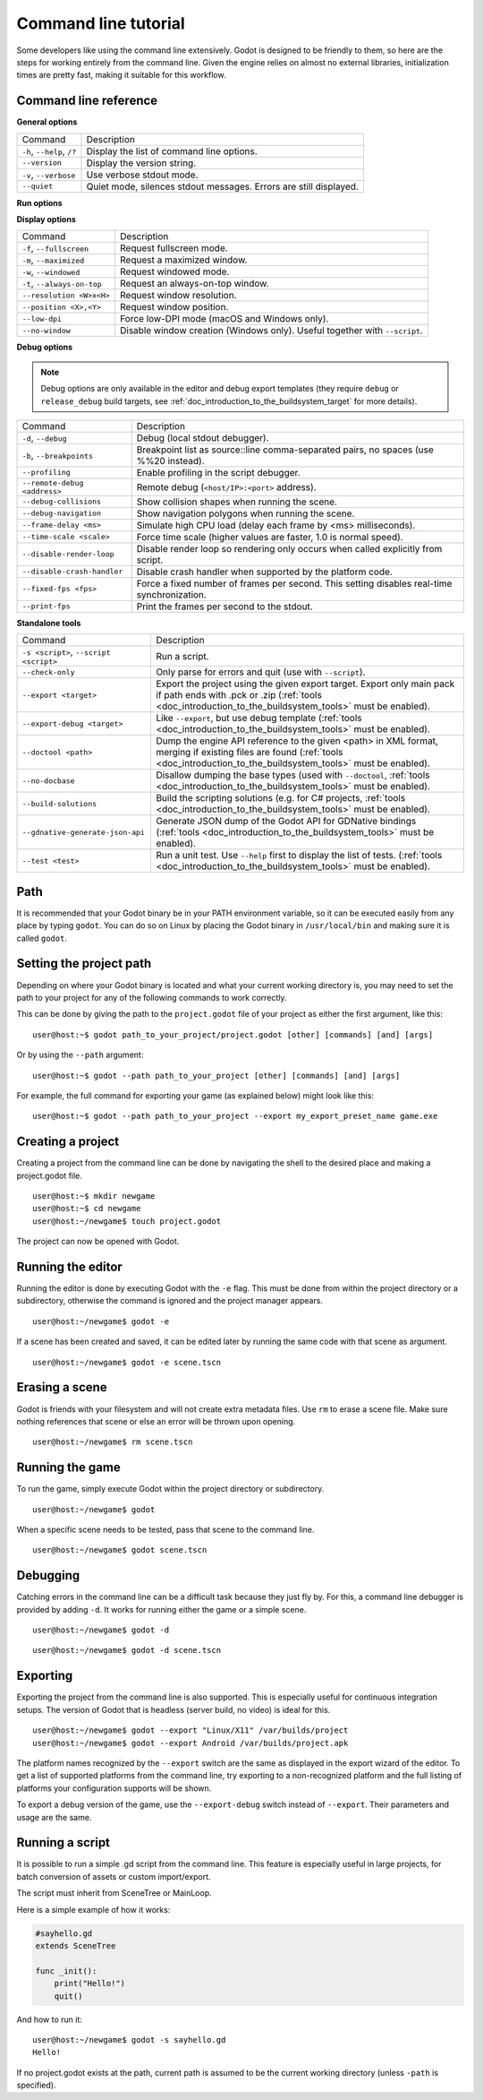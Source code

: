 .. _doc_command_line_tutorial:

Command line tutorial
=====================

.. highlight:: shell

Some developers like using the command line extensively. Godot is
designed to be friendly to them, so here are the steps for working
entirely from the command line. Given the engine relies on almost no
external libraries, initialization times are pretty fast, making it
suitable for this workflow.

Command line reference
----------------------

**General options**

+----------------------------+----------------------------------------------------------------------+
| Command                    | Description                                                          |
+----------------------------+----------------------------------------------------------------------+
| ``-h``, ``--help``, ``/?`` | Display the list of command line options.                            |
+----------------------------+----------------------------------------------------------------------+
| ``--version``              | Display the version string.                                          |
+----------------------------+----------------------------------------------------------------------+
| ``-v``, ``--verbose``      | Use verbose stdout mode.                                             |
+----------------------------+----------------------------------------------------------------------+
| ``--quiet``                | Quiet mode, silences stdout messages. Errors are still displayed.    |
+----------------------------+----------------------------------------------------------------------+

**Run options**

+------------------------------------------+--------------------------------------------------------------------------------------------------------------------------------------------------------------+
| Command                                  | Description                                                                                                                                                  |
+------------------------------------------+--------------------------------------------------------------------------------------------------------------------------------------------------------------+
| ``-e``, ``--editor``                     | Start the editor instead of running the scene (:ref:`tools <doc_introduction_to_the_buildsystem_tools>` must be enabled).                                    |
+------------------------------------------+--------------------------------------------------------------------------------------------------------------------------------------------------------------+
| ``-p``, ``--project-manager``            | Start the project manager, even if a project is auto-detected (:ref:`tools <doc_introduction_to_the_buildsystem_tools>` must be enabled).                    |
+------------------------------------------+--------------------------------------------------------------------------------------------------------------------------------------------------------------+
| ``-q``, ``--quit``                       | Quit after the first iteration.                                                                                                                              |
+------------------------------------------+--------------------------------------------------------------------------------------------------------------------------------------------------------------+
| ``-l <locale>``, ``--language <locale>`` | Use a specific locale (<locale> being a two-letter code). See :ref:`doc_locales` for more details.                                                           |
+------------------------------------------+--------------------------------------------------------------------------------------------------------------------------------------------------------------+
| ``--path <directory>``                   | Path to a project (<directory> must contain a 'project.godot' file).                                                                                         |
+------------------------------------------+--------------------------------------------------------------------------------------------------------------------------------------------------------------+
| ``-u``, ``--upwards``                    | Scan folders upwards for 'project.godot' file.                                                                                                               |
+------------------------------------------+--------------------------------------------------------------------------------------------------------------------------------------------------------------+
| ``--main-pack <file>``                   | Path to a pack (.pck) file to load.                                                                                                                          |
+------------------------------------------+--------------------------------------------------------------------------------------------------------------------------------------------------------------+
| ``--render-thread <mode>``               | Render thread mode ('unsafe', 'safe', 'separate'). See :ref:`Thread Model <api:class_ProjectSettings_property_rendering/threads/thread_model>` for more details. |
+------------------------------------------+--------------------------------------------------------------------------------------------------------------------------------------------------------------+
| ``--remote-fs <address>``                | Remote filesystem (``<host/IP>[:<port>]`` address).                                                                                                          |
+------------------------------------------+--------------------------------------------------------------------------------------------------------------------------------------------------------------+
| ``--audio-driver <driver>``              | Audio driver. Use ``--help`` first to display the list of available drivers.                                                                                 |
+------------------------------------------+--------------------------------------------------------------------------------------------------------------------------------------------------------------+
| ``--video-driver <driver>``              | Video driver. Use ``--help`` first to display the list of available drivers.                                                                                 |
+------------------------------------------+--------------------------------------------------------------------------------------------------------------------------------------------------------------+

**Display options**

+-----------------------------+----------------------------------------------------------------------------+
| Command                     | Description                                                                |
+-----------------------------+----------------------------------------------------------------------------+
| ``-f``, ``--fullscreen``    | Request fullscreen mode.                                                   |
+-----------------------------+----------------------------------------------------------------------------+
| ``-m``, ``--maximized``     | Request a maximized window.                                                |
+-----------------------------+----------------------------------------------------------------------------+
| ``-w``, ``--windowed``      | Request windowed mode.                                                     |
+-----------------------------+----------------------------------------------------------------------------+
| ``-t``, ``--always-on-top`` | Request an always-on-top window.                                           |
+-----------------------------+----------------------------------------------------------------------------+
| ``--resolution <W>x<H>``    | Request window resolution.                                                 |
+-----------------------------+----------------------------------------------------------------------------+
| ``--position <X>,<Y>``      | Request window position.                                                   |
+-----------------------------+----------------------------------------------------------------------------+
| ``--low-dpi``               | Force low-DPI mode (macOS and Windows only).                               |
+-----------------------------+----------------------------------------------------------------------------+
| ``--no-window``             | Disable window creation (Windows only). Useful together with ``--script``. |
+-----------------------------+----------------------------------------------------------------------------+

**Debug options**

.. note::

    Debug options are only available in the editor and debug export templates
    (they require ``debug`` or ``release_debug`` build targets, see
    :ref:`doc_introduction_to_the_buildsystem_target` for more details).

+------------------------------+---------------------------------------------------------------------------------------------+
| Command                      | Description                                                                                 |
+------------------------------+---------------------------------------------------------------------------------------------+
| ``-d``, ``--debug``          | Debug (local stdout debugger).                                                              |
+------------------------------+---------------------------------------------------------------------------------------------+
| ``-b``, ``--breakpoints``    | Breakpoint list as source::line comma-separated pairs, no spaces (use %%20 instead).        |
+------------------------------+---------------------------------------------------------------------------------------------+
| ``--profiling``              | Enable profiling in the script debugger.                                                    |
+------------------------------+---------------------------------------------------------------------------------------------+
| ``--remote-debug <address>`` | Remote debug (``<host/IP>:<port>`` address).                                                |
+------------------------------+---------------------------------------------------------------------------------------------+
| ``--debug-collisions``       | Show collision shapes when running the scene.                                               |
+------------------------------+---------------------------------------------------------------------------------------------+
| ``--debug-navigation``       | Show navigation polygons when running the scene.                                            |
+------------------------------+---------------------------------------------------------------------------------------------+
| ``--frame-delay <ms>``       | Simulate high CPU load (delay each frame by <ms> milliseconds).                             |
+------------------------------+---------------------------------------------------------------------------------------------+
| ``--time-scale <scale>``     | Force time scale (higher values are faster, 1.0 is normal speed).                           |
+------------------------------+---------------------------------------------------------------------------------------------+
| ``--disable-render-loop``    | Disable render loop so rendering only occurs when called explicitly from script.            |
+------------------------------+---------------------------------------------------------------------------------------------+
| ``--disable-crash-handler``  | Disable crash handler when supported by the platform code.                                  |
+------------------------------+---------------------------------------------------------------------------------------------+
| ``--fixed-fps <fps>``        | Force a fixed number of frames per second. This setting disables real-time synchronization. |
+------------------------------+---------------------------------------------------------------------------------------------+
| ``--print-fps``              | Print the frames per second to the stdout.                                                  |
+------------------------------+---------------------------------------------------------------------------------------------+

**Standalone tools**

+----------------------------------------+------------------------------------------------------------------------------------------------------------------------------------------------------------------------------------+
| Command                                | Description                                                                                                                                                                        |
+----------------------------------------+------------------------------------------------------------------------------------------------------------------------------------------------------------------------------------+
| ``-s <script>``, ``--script <script>`` | Run a script.                                                                                                                                                                      |
+----------------------------------------+------------------------------------------------------------------------------------------------------------------------------------------------------------------------------------+
| ``--check-only``                       | Only parse for errors and quit (use with ``--script``).                                                                                                                            |
+----------------------------------------+------------------------------------------------------------------------------------------------------------------------------------------------------------------------------------+
| ``--export <target>``                  | Export the project using the given export target. Export only main pack if path ends with .pck or .zip (:ref:`tools <doc_introduction_to_the_buildsystem_tools>` must be enabled). |
+----------------------------------------+------------------------------------------------------------------------------------------------------------------------------------------------------------------------------------+
| ``--export-debug <target>``            | Like ``--export``, but use debug template (:ref:`tools <doc_introduction_to_the_buildsystem_tools>` must be enabled).                                                              |
+----------------------------------------+------------------------------------------------------------------------------------------------------------------------------------------------------------------------------------+
| ``--doctool <path>``                   | Dump the engine API reference to the given <path> in XML format, merging if existing files are found (:ref:`tools <doc_introduction_to_the_buildsystem_tools>` must be enabled).   |
+----------------------------------------+------------------------------------------------------------------------------------------------------------------------------------------------------------------------------------+
| ``--no-docbase``                       | Disallow dumping the base types (used with ``--doctool``, :ref:`tools <doc_introduction_to_the_buildsystem_tools>` must be enabled).                                               |
+----------------------------------------+------------------------------------------------------------------------------------------------------------------------------------------------------------------------------------+
| ``--build-solutions``                  | Build the scripting solutions (e.g. for C# projects, :ref:`tools <doc_introduction_to_the_buildsystem_tools>` must be enabled).                                                    |
+----------------------------------------+------------------------------------------------------------------------------------------------------------------------------------------------------------------------------------+
| ``--gdnative-generate-json-api``       | Generate JSON dump of the Godot API for GDNative bindings (:ref:`tools <doc_introduction_to_the_buildsystem_tools>` must be enabled).                                              |
+----------------------------------------+------------------------------------------------------------------------------------------------------------------------------------------------------------------------------------+
| ``--test <test>``                      | Run a unit test. Use ``--help`` first to display the list of tests. (:ref:`tools <doc_introduction_to_the_buildsystem_tools>` must be enabled).                                    |
+----------------------------------------+------------------------------------------------------------------------------------------------------------------------------------------------------------------------------------+

Path
----

It is recommended that your Godot binary be in your PATH environment
variable, so it can be executed easily from any place by typing
``godot``. You can do so on Linux by placing the Godot binary in
``/usr/local/bin`` and making sure it is called ``godot``.

Setting the project path
------------------------

Depending on where your Godot binary is located and what your current
working directory is, you may need to set the path to your project
for any of the following commands to work correctly.

This can be done by giving the path to the ``project.godot`` file
of your project as either the first argument, like this:

::

    user@host:~$ godot path_to_your_project/project.godot [other] [commands] [and] [args]

Or by using the ``--path`` argument:

::

    user@host:~$ godot --path path_to_your_project [other] [commands] [and] [args]

For example, the full command for exporting your game (as explained below) might look like this:

::

    user@host:~$ godot --path path_to_your_project --export my_export_preset_name game.exe

Creating a project
------------------


Creating a project from the command line can be done by navigating the
shell to the desired place and making a project.godot file.


::

    user@host:~$ mkdir newgame
    user@host:~$ cd newgame
    user@host:~/newgame$ touch project.godot


The project can now be opened with Godot.


Running the editor
------------------

Running the editor is done by executing Godot with the ``-e`` flag. This
must be done from within the project directory or a subdirectory,
otherwise the command is ignored and the project manager appears.

::

    user@host:~/newgame$ godot -e

If a scene has been created and saved, it can be edited later by running
the same code with that scene as argument.

::

    user@host:~/newgame$ godot -e scene.tscn

Erasing a scene
---------------

Godot is friends with your filesystem and will not create extra
metadata files. Use ``rm`` to erase a scene file. Make sure nothing
references that scene or else an error will be thrown upon opening.

::

    user@host:~/newgame$ rm scene.tscn

Running the game
----------------

To run the game, simply execute Godot within the project directory or
subdirectory.

::

    user@host:~/newgame$ godot

When a specific scene needs to be tested, pass that scene to the command
line.

::

    user@host:~/newgame$ godot scene.tscn

Debugging
---------

Catching errors in the command line can be a difficult task because they
just fly by. For this, a command line debugger is provided by adding
``-d``. It works for running either the game or a simple scene.

::

    user@host:~/newgame$ godot -d

::

    user@host:~/newgame$ godot -d scene.tscn

.. _doc_command_line_tutorial_exporting:

Exporting
---------

Exporting the project from the command line is also supported. This is
especially useful for continuous integration setups. The version of Godot
that is headless (server build, no video) is ideal for this.

::

    user@host:~/newgame$ godot --export "Linux/X11" /var/builds/project
    user@host:~/newgame$ godot --export Android /var/builds/project.apk

The platform names recognized by the ``--export`` switch are the same as
displayed in the export wizard of the editor. To get a list of supported
platforms from the command line, try exporting to a non-recognized
platform and the full listing of platforms your configuration supports
will be shown.

To export a debug version of the game, use the ``--export-debug`` switch
instead of ``--export``. Their parameters and usage are the same.

Running a script
----------------

It is possible to run a simple .gd script from the command line. This
feature is especially useful in large projects, for batch
conversion of assets or custom import/export.

The script must inherit from SceneTree or MainLoop.

Here is a simple example of how it works:

.. code-block:: python

    #sayhello.gd
    extends SceneTree

    func _init():
        print("Hello!")
        quit()

And how to run it:

::

    user@host:~/newgame$ godot -s sayhello.gd
    Hello!

If no project.godot exists at the path, current path is assumed to be the
current working directory (unless ``-path`` is specified).
